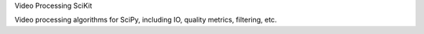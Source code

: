 Video Processing SciKit

Video processing algorithms for SciPy, including IO, quality metrics, filtering, etc.



